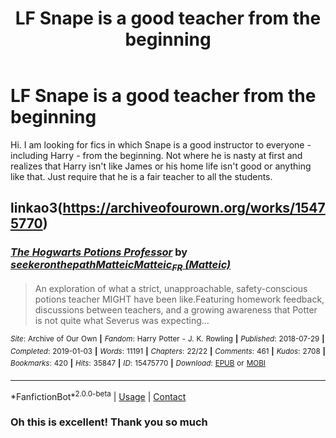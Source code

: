#+TITLE: LF Snape is a good teacher from the beginning

* LF Snape is a good teacher from the beginning
:PROPERTIES:
:Author: edible_paint
:Score: 2
:DateUnix: 1605721386.0
:DateShort: 2020-Nov-18
:FlairText: Request
:END:
Hi. I am looking for fics in which Snape is a good instructor to everyone - including Harry - from the beginning. Not where he is nasty at first and realizes that Harry isn't like James or his home life isn't good or anything like that. Just require that he is a fair teacher to all the students.


** linkao3([[https://archiveofourown.org/works/15475770]])
:PROPERTIES:
:Author: davidwelch158
:Score: 6
:DateUnix: 1605723118.0
:DateShort: 2020-Nov-18
:END:

*** [[https://archiveofourown.org/works/15475770][*/The Hogwarts Potions Professor/*]] by [[https://www.archiveofourown.org/users/seekeronthepath/pseuds/seekeronthepath/users/Matteic/pseuds/Matteic/users/Matteic/pseuds/Matteic_FR][/seekeronthepathMatteicMatteic_FR (Matteic)/]]

#+begin_quote
  An exploration of what a strict, unapproachable, safety-conscious potions teacher MIGHT have been like.Featuring homework feedback, discussions between teachers, and a growing awareness that Potter is not quite what Severus was expecting...
#+end_quote

^{/Site/:} ^{Archive} ^{of} ^{Our} ^{Own} ^{*|*} ^{/Fandom/:} ^{Harry} ^{Potter} ^{-} ^{J.} ^{K.} ^{Rowling} ^{*|*} ^{/Published/:} ^{2018-07-29} ^{*|*} ^{/Completed/:} ^{2019-01-03} ^{*|*} ^{/Words/:} ^{11191} ^{*|*} ^{/Chapters/:} ^{22/22} ^{*|*} ^{/Comments/:} ^{461} ^{*|*} ^{/Kudos/:} ^{2708} ^{*|*} ^{/Bookmarks/:} ^{420} ^{*|*} ^{/Hits/:} ^{35847} ^{*|*} ^{/ID/:} ^{15475770} ^{*|*} ^{/Download/:} ^{[[https://archiveofourown.org/downloads/15475770/The%20Hogwarts%20Potions.epub?updated_at=1603328461][EPUB]]} ^{or} ^{[[https://archiveofourown.org/downloads/15475770/The%20Hogwarts%20Potions.mobi?updated_at=1603328461][MOBI]]}

--------------

*FanfictionBot*^{2.0.0-beta} | [[https://github.com/FanfictionBot/reddit-ffn-bot/wiki/Usage][Usage]] | [[https://www.reddit.com/message/compose?to=tusing][Contact]]
:PROPERTIES:
:Author: FanfictionBot
:Score: 1
:DateUnix: 1605723139.0
:DateShort: 2020-Nov-18
:END:


*** Oh this is excellent! Thank you so much
:PROPERTIES:
:Author: edible_paint
:Score: 1
:DateUnix: 1605724135.0
:DateShort: 2020-Nov-18
:END:
